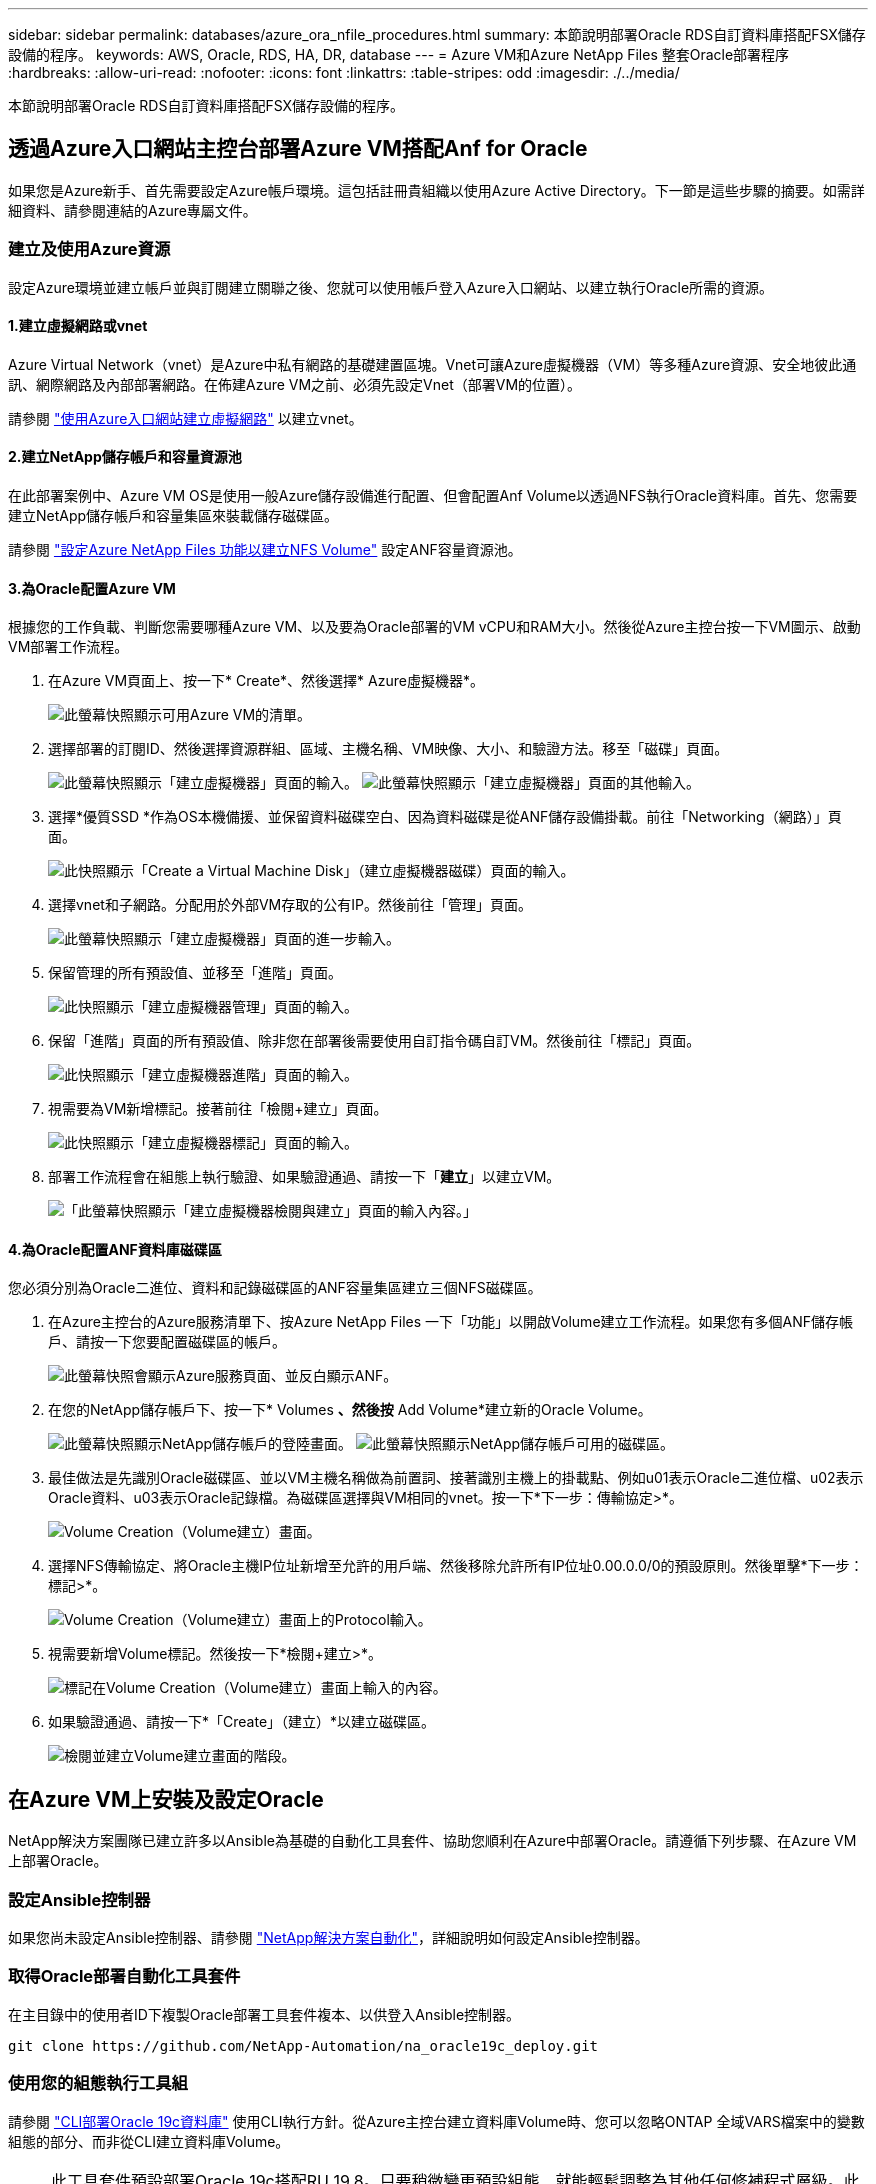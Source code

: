 ---
sidebar: sidebar 
permalink: databases/azure_ora_nfile_procedures.html 
summary: 本節說明部署Oracle RDS自訂資料庫搭配FSX儲存設備的程序。 
keywords: AWS, Oracle, RDS, HA, DR, database 
---
= Azure VM和Azure NetApp Files 整套Oracle部署程序
:hardbreaks:
:allow-uri-read: 
:nofooter: 
:icons: font
:linkattrs: 
:table-stripes: odd
:imagesdir: ./../media/


[role="lead"]
本節說明部署Oracle RDS自訂資料庫搭配FSX儲存設備的程序。



== 透過Azure入口網站主控台部署Azure VM搭配Anf for Oracle

如果您是Azure新手、首先需要設定Azure帳戶環境。這包括註冊貴組織以使用Azure Active Directory。下一節是這些步驟的摘要。如需詳細資料、請參閱連結的Azure專屬文件。



=== 建立及使用Azure資源

設定Azure環境並建立帳戶並與訂閱建立關聯之後、您就可以使用帳戶登入Azure入口網站、以建立執行Oracle所需的資源。



==== 1.建立虛擬網路或vnet

Azure Virtual Network（vnet）是Azure中私有網路的基礎建置區塊。Vnet可讓Azure虛擬機器（VM）等多種Azure資源、安全地彼此通訊、網際網路及內部部署網路。在佈建Azure VM之前、必須先設定Vnet（部署VM的位置）。

請參閱 link:https://docs.microsoft.com/en-us/azure/virtual-network/quick-create-portal["使用Azure入口網站建立虛擬網路"^] 以建立vnet。



==== 2.建立NetApp儲存帳戶和容量資源池

在此部署案例中、Azure VM OS是使用一般Azure儲存設備進行配置、但會配置Anf Volume以透過NFS執行Oracle資料庫。首先、您需要建立NetApp儲存帳戶和容量集區來裝載儲存磁碟區。

請參閱 link:https://docs.microsoft.com/en-us/azure/azure-netapp-files/azure-netapp-files-quickstart-set-up-account-create-volumes?tabs=azure-portal["設定Azure NetApp Files 功能以建立NFS Volume"^] 設定ANF容量資源池。



==== 3.為Oracle配置Azure VM

根據您的工作負載、判斷您需要哪種Azure VM、以及要為Oracle部署的VM vCPU和RAM大小。然後從Azure主控台按一下VM圖示、啟動VM部署工作流程。

. 在Azure VM頁面上、按一下* Create*、然後選擇* Azure虛擬機器*。
+
image:db_ora_azure_anf_vm_01.PNG["此螢幕快照顯示可用Azure VM的清單。"]

. 選擇部署的訂閱ID、然後選擇資源群組、區域、主機名稱、VM映像、大小、和驗證方法。移至「磁碟」頁面。
+
image:db_ora_azure_anf_vm_02-1.PNG["此螢幕快照顯示「建立虛擬機器」頁面的輸入。"]
image:db_ora_azure_anf_vm_02-2.PNG["此螢幕快照顯示「建立虛擬機器」頁面的其他輸入。"]

. 選擇*優質SSD *作為OS本機備援、並保留資料磁碟空白、因為資料磁碟是從ANF儲存設備掛載。前往「Networking（網路）」頁面。
+
image:db_ora_azure_anf_vm_03.PNG["此快照顯示「Create a Virtual Machine Disk」（建立虛擬機器磁碟）頁面的輸入。"]

. 選擇vnet和子網路。分配用於外部VM存取的公有IP。然後前往「管理」頁面。
+
image:db_ora_azure_anf_vm_04.PNG["此螢幕快照顯示「建立虛擬機器」頁面的進一步輸入。"]

. 保留管理的所有預設值、並移至「進階」頁面。
+
image:db_ora_azure_anf_vm_05.PNG["此快照顯示「建立虛擬機器管理」頁面的輸入。"]

. 保留「進階」頁面的所有預設值、除非您在部署後需要使用自訂指令碼自訂VM。然後前往「標記」頁面。
+
image:db_ora_azure_anf_vm_06.PNG["此快照顯示「建立虛擬機器進階」頁面的輸入。"]

. 視需要為VM新增標記。接著前往「檢閱+建立」頁面。
+
image:db_ora_azure_anf_vm_07.PNG["此快照顯示「建立虛擬機器標記」頁面的輸入。"]

. 部署工作流程會在組態上執行驗證、如果驗證通過、請按一下「*建立*」以建立VM。
+
image:db_ora_azure_anf_vm_08.PNG["「此螢幕快照顯示「建立虛擬機器檢閱與建立」頁面的輸入內容。」"]





==== 4.為Oracle配置ANF資料庫磁碟區

您必須分別為Oracle二進位、資料和記錄磁碟區的ANF容量集區建立三個NFS磁碟區。

. 在Azure主控台的Azure服務清單下、按Azure NetApp Files 一下「功能」以開啟Volume建立工作流程。如果您有多個ANF儲存帳戶、請按一下您要配置磁碟區的帳戶。
+
image:db_ora_azure_anf_vols_00.PNG["此螢幕快照會顯示Azure服務頁面、並反白顯示ANF。"]

. 在您的NetApp儲存帳戶下、按一下* Volumes *、然後按* Add Volume*建立新的Oracle Volume。
+
image:db_ora_azure_anf_vols_01_1.PNG["此螢幕快照顯示NetApp儲存帳戶的登陸畫面。"]
image:db_ora_azure_anf_vols_01.PNG["此螢幕快照顯示NetApp儲存帳戶可用的磁碟區。"]

. 最佳做法是先識別Oracle磁碟區、並以VM主機名稱做為前置詞、接著識別主機上的掛載點、例如u01表示Oracle二進位檔、u02表示Oracle資料、u03表示Oracle記錄檔。為磁碟區選擇與VM相同的vnet。按一下*下一步：傳輸協定>*。
+
image:db_ora_azure_anf_vols_02.PNG["Volume Creation（Volume建立）畫面。"]

. 選擇NFS傳輸協定、將Oracle主機IP位址新增至允許的用戶端、然後移除允許所有IP位址0.00.0.0/0的預設原則。然後單擊*下一步：標記>*。
+
image:db_ora_azure_anf_vols_03.PNG["Volume Creation（Volume建立）畫面上的Protocol輸入。"]

. 視需要新增Volume標記。然後按一下*檢閱+建立>*。
+
image:db_ora_azure_anf_vols_04.PNG["標記在Volume Creation（Volume建立）畫面上輸入的內容。"]

. 如果驗證通過、請按一下*「Create」（建立）*以建立磁碟區。
+
image:db_ora_azure_anf_vols_05.PNG["檢閱並建立Volume建立畫面的階段。"]





== 在Azure VM上安裝及設定Oracle

NetApp解決方案團隊已建立許多以Ansible為基礎的自動化工具套件、協助您順利在Azure中部署Oracle。請遵循下列步驟、在Azure VM上部署Oracle。



=== 設定Ansible控制器

如果您尚未設定Ansible控制器、請參閱 link:../automation/automation_introduction.html["NetApp解決方案自動化"^]，詳細說明如何設定Ansible控制器。



=== 取得Oracle部署自動化工具套件

在主目錄中的使用者ID下複製Oracle部署工具套件複本、以供登入Ansible控制器。

[source, cli]
----
git clone https://github.com/NetApp-Automation/na_oracle19c_deploy.git
----


=== 使用您的組態執行工具組

請參閱 link:cli_automation.html#cli-deployment-oracle-19c-database["CLI部署Oracle 19c資料庫"^] 使用CLI執行方針。從Azure主控台建立資料庫Volume時、您可以忽略ONTAP 全域VARS檔案中的變數組態的部分、而非從CLI建立資料庫Volume。


NOTE: 此工具套件預設部署Oracle 19c搭配RU 19.8。只要稍微變更預設組態、就能輕鬆調整為其他任何修補程式層級。此外、預設的基礎資料庫作用中記錄檔也會部署到資料Volume中。如果您需要在記錄磁碟區上使用中的記錄檔、則應在初始部署之後重新放置。如有需要、請聯絡NetApp解決方案團隊尋求協助。



== 設定AzAcSnap備份工具、為Oracle提供應用程式一致的快照

Azure應用程式一致的Snapshot工具（AzAcSnap）是一種命令列工具、可處理所有必要的協調作業、將第三方資料庫置於應用程式一致的狀態之後、再進行儲存快照、藉此保護資料。然後將這些資料庫傳回作業狀態。NetApp建議在資料庫伺服器主機上安裝此工具。請參閱下列安裝與組態程序。



=== 安裝AzAcSnap工具

. 取得最新版本的 link:https://aka.ms/azacsnapinstaller["AzArcSnap安裝程式"^]。
. 將下載的自我安裝程式複製到目標系統。
. 使用預設安裝選項、以root使用者身分執行自我安裝程式。如有必要、請使用執行檔案 `chmod +x *.run` 命令。
+
[source, cli]
----
 ./azacsnap_installer_v5.0.run -I
----




=== 設定Oracle連線功能

Snapshot工具可與Oracle資料庫通訊、需要具備適當權限的資料庫使用者來啟用或停用備份模式。



==== 1.設定AzAcSnap資料庫使用者

下列範例顯示Oracle資料庫使用者的設定、以及使用sqlplus與Oracle資料庫通訊。範例命令會在Oracle資料庫中設定使用者（AZACSNAP）、並視需要變更IP位址、使用者名稱和密碼。

. 從Oracle資料庫安裝啟動sqlplus以登入資料庫。
+
[source, cli]
----
su – oracle
sqlplus / AS SYSDBA
----
. 建立使用者。
+
[source, cli]
----
CREATE USER azacsnap IDENTIFIED BY password;
----
. 授予使用者權限。此範例設定AZACSNAP使用者的權限、讓資料庫進入備份模式。
+
[source, cli]
----
GRANT CREATE SESSION TO azacsnap;
GRANT SYSBACKUP TO azacsnap;
----
. 將預設使用者的密碼過期時間變更為無限。
+
[source, cli]
----
ALTER PROFILE default LIMIT PASSWORD_LIFE_TIME unlimited;
----
. 驗證資料庫的azacsnap連線能力。
+
[source, cli]
----
connect azacsnap/password
quit;
----




==== 2.設定Linux使用者的azacsnap、以便使用Oracle wallet存取資料庫

AzAcSnap預設安裝會建立azacsnap OS使用者。它的Bash Shell環境必須設定為使用儲存在Oracle電子錢包中的密碼來存取Oracle資料庫。

. 以root使用者身分執行 `cat /etc/oratab` 用於識別主機上的Oracle_Home和Oracle_SID變數的命令。
+
[source, cli]
----
cat /etc/oratab
----
. 將Oracle_Home、Oracle_SID、TNs_Admin和路徑變數新增至azacsnap使用者Bash設定檔。視需要變更變數。
+
[source, cli]
----
echo "export ORACLE_SID=ORATEST" >> /home/azacsnap/.bash_profile
echo "export ORACLE_HOME=/u01/app/oracle/product/19800/ORATST" >> /home/azacsnap/.bash_profile
echo "export TNS_ADMIN=/home/azacsnap" >> /home/azacsnap/.bash_profile
echo "export PATH=\$PATH:\$ORACLE_HOME/bin" >> /home/azacsnap/.bash_profile
----
. 身為Linux使用者azacsnap、請建立錢包。系統會提示您輸入電子錢包密碼。
+
[source, cli]
----
sudo su - azacsnap

mkstore -wrl $TNS_ADMIN/.oracle_wallet/ -create
----
. 將連線字串認證新增至Oracle Wallet。在以下命令範例中、AZACSNAP是AzAcSnap要使用的ConnectString、azacsnap是Oracle資料庫使用者、而AzPasswd1是Oracle使用者的資料庫密碼。系統會再次提示您輸入電子錢包密碼。
+
[source, cli]
----
mkstore -wrl $TNS_ADMIN/.oracle_wallet/ -createCredential AZACSNAP azacsnap AzPasswd1
----
. 建立 `tnsnames-ora` 檔案：在以下命令範例中、主機應設定為Oracle資料庫的IP位址、而伺服器SID應設定為Oracle資料庫SID。
+
[source, cli]
----
echo "# Connection string
AZACSNAP=\"(DESCRIPTION=(ADDRESS=(PROTOCOL=TCP)(HOST=172.30.137.142)(PORT=1521))(CONNECT_DATA=(SID=ORATST)))\"
" > $TNS_ADMIN/tnsnames.ora
----
. 建立 `sqlnet.ora` 檔案：
+
[source, cli]
----
echo "SQLNET.WALLET_OVERRIDE = TRUE
WALLET_LOCATION=(
    SOURCE=(METHOD=FILE)
    (METHOD_DATA=(DIRECTORY=\$TNS_ADMIN/.oracle_wallet))
) " > $TNS_ADMIN/sqlnet.ora
----
. 使用電子錢包測試Oracle存取。
+
[source, cli]
----
sqlplus /@AZACSNAP as SYSBACKUP
----
+
命令的預期輸出：

+
[listing]
----
[azacsnap@acao-ora01 ~]$ sqlplus /@AZACSNAP as SYSBACKUP

SQL*Plus: Release 19.0.0.0.0 - Production on Thu Sep 8 18:02:07 2022
Version 19.8.0.0.0

Copyright (c) 1982, 2019, Oracle.  All rights reserved.

Connected to:
Oracle Database 19c Enterprise Edition Release 19.0.0.0.0 - Production
Version 19.8.0.0.0

SQL>
----




=== 設定ANF連線功能

本節說明如何啟用Azure NetApp Files 與NetApp（與VM）的通訊。

. 在Azure Cloud Shell工作階段中、請確定您已登入訂閱、且您想要在預設情況下與服務主體建立關聯。
+
[source, cli]
----
az account show
----
. 如果訂閱不正確、請使用下列命令：
+
[source, cli]
----
az account set -s <subscription name or id>
----
. 使用Azure CLI建立服務主體、如下列範例所示：
+
[source, cli]
----
az ad sp create-for-rbac --name "AzAcSnap" --role Contributor --scopes /subscriptions/{subscription-id} --sdk-auth
----
+
預期輸出：

+
[listing]
----
{
  "clientId": "00aa000a-aaaa-0000-00a0-00aa000aaa0a",
  "clientSecret": "00aa000a-aaaa-0000-00a0-00aa000aaa0a",
  "subscriptionId": "00aa000a-aaaa-0000-00a0-00aa000aaa0a",
  "tenantId": "00aa000a-aaaa-0000-00a0-00aa000aaa0a",
  "activeDirectoryEndpointUrl": "https://login.microsoftonline.com",
  "resourceManagerEndpointUrl": "https://management.azure.com/",
  "activeDirectoryGraphResourceId": "https://graph.windows.net/",
  "sqlManagementEndpointUrl": "https://management.core.windows.net:8443/",
  "galleryEndpointUrl": "https://gallery.azure.com/",
  "managementEndpointUrl": "https://management.core.windows.net/"
}
----
. 將輸出內容剪貼到名為的檔案中 `oracle.json` 儲存在Linux使用者azacsnap使用者bin目錄中、並以適當的系統權限保護檔案。



NOTE: 請確定Json檔案的格式完全符合上述說明、尤其是在以雙引號（"）括住的URL中。



=== 完成AzAcSnap工具的設定

請依照下列步驟設定及測試快照工具。測試成功之後、您可以執行第一個資料庫一致的儲存快照。

. 變更快照使用者帳戶。
+
[source, cli]
----
su - azacsnap
----
. 變更命令的位置。
+
[source, cli]
----
cd /home/azacsnap/bin/
----
. 設定儲存備份詳細資料檔案。這會建立一個 `azacsnap.json` 組態檔。
+
[source, cli]
----
azacsnap -c configure –-configuration new
----
+
三個Oracle Volume的預期輸出：

+
[listing]
----
[azacsnap@acao-ora01 bin]$ azacsnap -c configure --configuration new
Building new config file
Add comment to config file (blank entry to exit adding comments): Oracle snapshot bkup
Add comment to config file (blank entry to exit adding comments):
Enter the database type to add, 'hana', 'oracle', or 'exit' (for no database): oracle

=== Add Oracle Database details ===
Oracle Database SID (e.g. CDB1): ORATST
Database Server's Address (hostname or IP address): 172.30.137.142
Oracle connect string (e.g. /@AZACSNAP): /@AZACSNAP

=== Azure NetApp Files Storage details ===
Are you using Azure NetApp Files for the database? (y/n) [n]: y
--- DATA Volumes have the Application put into a consistent state before they are snapshot ---
Add Azure NetApp Files resource to DATA Volume section of Database configuration? (y/n) [n]: y
Full Azure NetApp Files Storage Volume Resource ID (e.g. /subscriptions/.../resourceGroups/.../providers/Microsoft.NetApp/netAppAccounts/.../capacityPools/Premium/volumes/...): /subscriptions/0efa2dfb-917c-4497-b56a-b3f4eadb8111/resourceGroups/ANFAVSRG/providers/Microsoft.NetApp/netAppAccounts/ANFAVSAcct/capacityPools/CapPool/volumes/acao-ora01-u01
Service Principal Authentication filename or Azure Key Vault Resource ID (e.g. auth-file.json or https://...): oracle.json
Add Azure NetApp Files resource to DATA Volume section of Database configuration? (y/n) [n]: y
Full Azure NetApp Files Storage Volume Resource ID (e.g. /subscriptions/.../resourceGroups/.../providers/Microsoft.NetApp/netAppAccounts/.../capacityPools/Premium/volumes/...): /subscriptions/0efa2dfb-917c-4497-b56a-b3f4eadb8111/resourceGroups/ANFAVSRG/providers/Microsoft.NetApp/netAppAccounts/ANFAVSAcct/capacityPools/CapPool/volumes/acao-ora01-u02
Service Principal Authentication filename or Azure Key Vault Resource ID (e.g. auth-file.json or https://...): oracle.json
Add Azure NetApp Files resource to DATA Volume section of Database configuration? (y/n) [n]: n
--- OTHER Volumes are snapshot immediately without preparing any application for snapshot ---
Add Azure NetApp Files resource to OTHER Volume section of Database configuration? (y/n) [n]: y
Full Azure NetApp Files Storage Volume Resource ID (e.g. /subscriptions/.../resourceGroups/.../providers/Microsoft.NetApp/netAppAccounts/.../capacityPools/Premium/volumes/...): /subscriptions/0efa2dfb-917c-4497-b56a-b3f4eadb8111/resourceGroups/ANFAVSRG/providers/Microsoft.NetApp/netAppAccounts/ANFAVSAcct/capacityPools/CapPool/volumes/acao-ora01-u03
Service Principal Authentication filename or Azure Key Vault Resource ID (e.g. auth-file.json or https://...): oracle.json
Add Azure NetApp Files resource to OTHER Volume section of Database configuration? (y/n) [n]: n

=== Azure Managed Disk details ===
Are you using Azure Managed Disks for the database? (y/n) [n]: n

=== Azure Large Instance (Bare Metal) Storage details ===
Are you using Azure Large Instance (Bare Metal) for the database? (y/n) [n]: n

Enter the database type to add, 'hana', 'oracle', or 'exit' (for no database): exit

Editing configuration complete, writing output to 'azacsnap.json'.
----
. 身為azacsnap Linux使用者、請執行azacsnap測試命令進行Oracle備份。
+
[source, cli]
----
cd ~/bin
azacsnap -c test --test oracle --configfile azacsnap.json
----
+
預期輸出：

+
[listing]
----
[azacsnap@acao-ora01 bin]$ azacsnap -c test --test oracle --configfile azacsnap.json
BEGIN : Test process started for 'oracle'
BEGIN : Oracle DB tests
PASSED: Successful connectivity to Oracle DB version 1908000000
END   : Test process complete for 'oracle'
[azacsnap@acao-ora01 bin]$
----
. 執行第一個Snapshot備份。
+
[source, cli]
----
azacsnap -c backup –-volume data --prefix ora_test --retention=1
----

